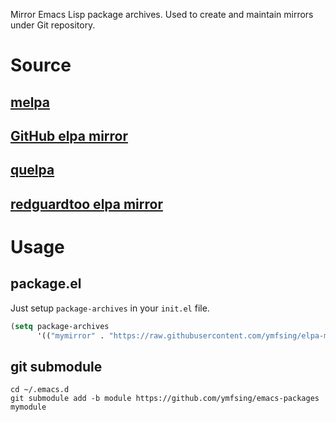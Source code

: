 Mirror Emacs Lisp package archives. Used to create and maintain mirrors under Git repository.

* Source

** [[https://github.com/melpa/melpa][melpa]]

** [[https://github.com/d12frosted/elpa-mirror][GitHub elpa mirror]]

** [[https://github.com/quelpa/quelpa][quelpa]]

** [[https://github.com/redguardtoo/elpa-mirror][redguardtoo elpa mirror]]

* Usage

** package.el

Just setup =package-archives= in your =init.el= file.

#+BEGIN_SRC emacs-lisp
  (setq package-archives
        '(("mymirror" . "https://raw.githubusercontent.com/ymfsing/elpa-mirror/packages/")))
#+END_SRC

** git submodule

#+begin_src shell
cd ~/.emacs.d
git submodule add -b module https://github.com/ymfsing/emacs-packages mymodule
#+end_src

